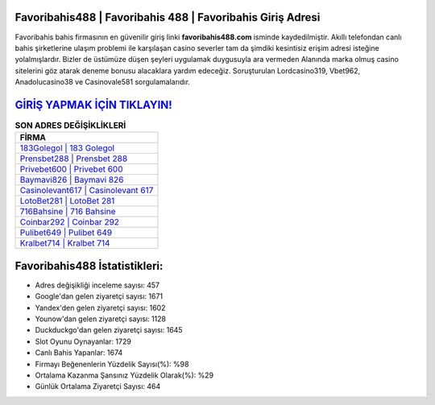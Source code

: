 ﻿Favoribahis488 | Favoribahis 488 | Favoribahis Giriş Adresi
===================================

.. image:: images/favoribahis-giris.jpg
   :width: 600
   
Favoribahis bahis firmasının en güvenilir giriş linki **favoribahis488.com** isminde kaydedilmiştir. Akıllı telefondan canlı bahis şirketlerine ulaşım problemi ile karşılaşan casino severler tam da şimdiki kesintisiz erişim adresi isteğine yolalmışlardır. Bizler de üstümüze düşen şeyleri uygulamak duygusuyla ara vermeden Alanında marka olmuş  casino sitelerini göz atarak deneme bonusu alacaklara yardım edeceğiz. Soruşturulan Lordcasino319, Vbet962, Anadolucasino38 ve Casinovale581 sorgulamalarıdır.

`GİRİŞ YAPMAK İÇİN TIKLAYIN! <https://uclck.me/gonow>`_
==============

.. list-table:: **SON ADRES DEĞİŞİKLİKLERİ**
   :widths: 100
   :header-rows: 1

   * - FİRMA
   * - `183Golegol | 183 Golegol <183golegol-183-golegol-golegol-giris-adresi.html>`_
   * - `Prensbet288 | Prensbet 288 <prensbet288-prensbet-288-prensbet-giris-adresi.html>`_
   * - `Privebet600 | Privebet 600 <privebet600-privebet-600-privebet-giris-adresi.html>`_	 
   * - `Baymavi826 | Baymavi 826 <baymavi826-baymavi-826-baymavi-giris-adresi.html>`_	 
   * - `Casinolevant617 | Casinolevant 617 <casinolevant617-casinolevant-617-casinolevant-giris-adresi.html>`_ 
   * - `LotoBet281 | LotoBet 281 <lotobet281-lotobet-281-lotobet-giris-adresi.html>`_
   * - `716Bahsine | 716 Bahsine <716bahsine-716-bahsine-bahsine-giris-adresi.html>`_	 
   * - `Coinbar292 | Coinbar 292 <coinbar292-coinbar-292-coinbar-giris-adresi.html>`_
   * - `Pulibet649 | Pulibet 649 <pulibet649-pulibet-649-pulibet-giris-adresi.html>`_
   * - `Kralbet714 | Kralbet 714 <kralbet714-kralbet-714-kralbet-giris-adresi.html>`_
	 
Favoribahis488 İstatistikleri:
===================================	 
* Adres değişikliği inceleme sayısı: 457
* Google'dan gelen ziyaretçi sayısı: 1671
* Yandex'den gelen ziyaretçi sayısı: 1602
* Younow'dan gelen ziyaretçi sayısı: 1128
* Duckduckgo'dan gelen ziyaretçi sayısı: 1645
* Slot Oyunu Oynayanlar: 1729
* Canlı Bahis Yapanlar: 1674
* Firmayı Beğenenlerin Yüzdelik Sayısı(%): %98
* Ortalama Kazanma Şansınız Yüzdelik Olarak(%): %29
* Günlük Ortalama Ziyaretçi Sayısı: 464
